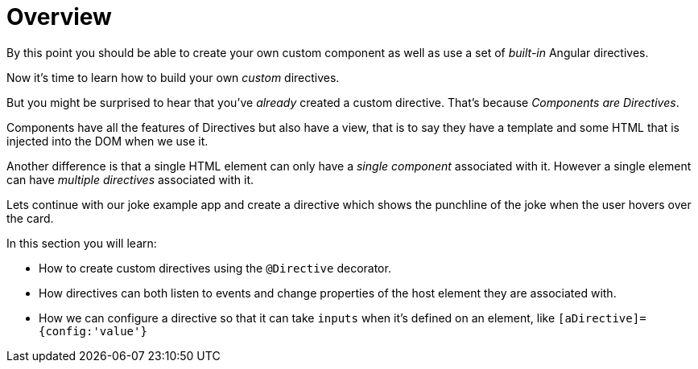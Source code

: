 = Overview

By this point you should be able to create your own custom component as well as use a set of _built-in_ Angular directives.

Now it's time to learn how to build your own _custom_ directives.

But you might be surprised to hear that you've _already_ created a custom directive. That's because _Components are Directives_.

Components have all the features of Directives but also have a view, that is to say they have a template and some HTML that is injected into the DOM when we use it.

Another difference is that a single HTML element can only have a _single component_ associated with it. However a single element can have _multiple directives_ associated with it.

Lets continue with our joke example app and create a directive which shows the punchline of the joke when the user hovers over the card.

In this section you will learn:

* How to create custom directives using the `@Directive` decorator.
* How directives can both listen to events and change properties of the host element they are associated with.
* How we can configure a directive so that it can take `inputs` when it's defined on an element, like `[aDirective]={config:'value'}`
